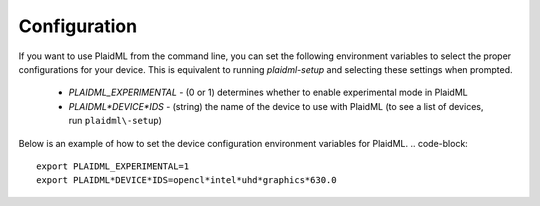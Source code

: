 Configuration
#############
If you want to use PlaidML from the command line, you can set the
following environment variables to select the proper configurations for your
device. This is equivalent to running `plaidml-setup` and selecting these
settings when prompted.
  * `PLAIDML_EXPERIMENTAL` - (0 or 1) determines whether to enable experimental mode in PlaidML 
  * `PLAIDML*DEVICE*IDS` - (string) the name of the device to use with PlaidML (to see a list of devices, run ``plaidml\-setup``)
Below is an example of how to set the device configuration environment variables
for PlaidML.
.. code-block::
  export PLAIDML_EXPERIMENTAL=1
  export PLAIDML*DEVICE*IDS=opencl*intel*uhd*graphics*630.0

